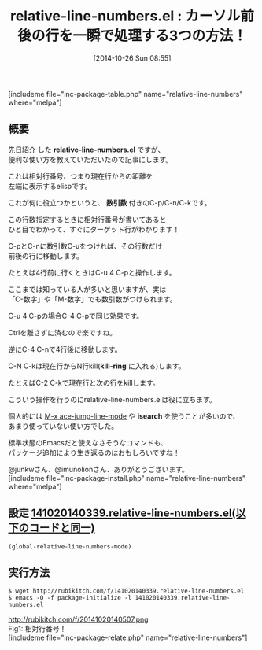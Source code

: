 #+BLOG: rubikitch
#+POSTID: 369
#+BLOG: rubikitch
#+DATE: [2014-10-26 Sun 08:55]
#+PERMALINK: relative-line-numbers
#+OPTIONS: toc:nil num:nil todo:nil pri:nil tags:nil ^:nil \n:t -:nil
#+ISPAGE: nil
#+DESCRIPTION:数引数つきのC-p/C-n/C-kとrelative-line-numbersは相性が良い
# (progn (erase-buffer)(find-file-hook--org2blog/wp-mode))
#+BLOG: rubikitch
#+CATEGORY: 行番号
#+EL_PKG_NAME: relative-line-numbers
#+TAGS: 
#+EL_TITLE0: カーソル前後の行を一瞬で処理する3つの方法！
#+begin: org2blog
#+TITLE: relative-line-numbers.el : カーソル前後の行を一瞬で処理する3つの方法！
[includeme file="inc-package-table.php" name="relative-line-numbers" where="melpa"]
** 概要
[[http://emacs.rubikitch.com/relative-line-numbers/][先日紹介]] した *relative-line-numbers.el* ですが、
便利な使い方を教えていただいたので記事にします。

これは相対行番号、つまり現在行からの距離を
左端に表示するelispです。

これが何に役立つかというと、 *数引数* 付きのC-p/C-n/C-kです。

この行数指定するときに相対行番号が書いてあると
ひと目でわかって、すぐにターゲット行がわかります！

C-pとC-nに数引数C-uをつければ、その行数だけ
前後の行に移動します。

たとえば4行前に行くときはC-u 4 C-pと操作します。

ここまでは知っている人が多いと思いますが、実は
「C-数字」や「M-数字」でも数引数がつけられます。

C-u 4 C-pの場合C-4 C-pで同じ効果です。

Ctrlを離さずに済むので楽ですね。

逆にC-4 C-nで4行後に移動します。

C-N C-kは現在行からN行kill(*kill-ring* に入れる)します。

たとえばC-2 C-kで現在行と次の行をkillします。

こういう操作を行うのにrelative-line-numbers.elは役に立ちます。

個人的には [[http://emacs.rubikitch.com/ace-jump-mode/][M-x ace-jump-line-mode]] や *isearch* を使うことが多いので、
あまり使っていない使い方でした。

標準状態のEmacsだと使えなさそうなコマンドも、
パッケージ追加により生き返るのはおもしろいですね！

@junkwさん、@imunolionさん、ありがとうございます。
[includeme file="inc-package-install.php" name="relative-line-numbers" where="melpa"]

#+end:
** 概要                                                             :noexport:
[[http://emacs.rubikitch.com/relative-line-numbers/][先日紹介]] した *relative-line-numbers.el* ですが、
便利な使い方を教えていただいたので記事にします。

これは相対行番号、つまり現在行からの距離を
左端に表示するelispです。

これが何に役立つかというと、 *数引数* 付きのC-p/C-n/C-kです。

この行数指定するときに相対行番号が書いてあると
ひと目でわかって、すぐにターゲット行がわかります！

C-pとC-nに数引数C-uをつければ、その行数だけ
前後の行に移動します。

たとえば4行前に行くときはC-u 4 C-pと操作します。

ここまでは知っている人が多いと思いますが、実は
「C-数字」や「M-数字」でも数引数がつけられます。

C-u 4 C-pの場合C-4 C-pで同じ効果です。

Ctrlを離さずに済むので楽ですね。

逆にC-4 C-nで4行後に移動します。

C-N C-kは現在行からN行kill(*kill-ring* に入れる)します。

たとえばC-2 C-kで現在行と次の行をkillします。

こういう操作を行うのにrelative-line-numbers.elは役に立ちます。

個人的には [[http://emacs.rubikitch.com/ace-jump-mode/][M-x ace-jump-line-mode]] や *isearch* を使うことが多いので、
あまり使っていない使い方でした。

標準状態のEmacsだと使えなさそうなコマンドも、
パッケージ追加により生き返るのはおもしろいですね！

@junkwさん、@imunolionさん、ありがとうございます。

** 設定 [[http://rubikitch.com/f/141020140339.relative-line-numbers.el][141020140339.relative-line-numbers.el(以下のコードと同一)]]
#+BEGIN: include :file "/r/sync/junk/141020/141020140339.relative-line-numbers.el"
#+BEGIN_SRC fundamental
(global-relative-line-numbers-mode)
#+END_SRC

#+END:

** 実行方法
#+BEGIN_EXAMPLE
$ wget http://rubikitch.com/f/141020140339.relative-line-numbers.el
$ emacs -Q -f package-initialize -l 141020140339.relative-line-numbers.el
#+END_EXAMPLE

# (progn (forward-line 1)(shell-command "screenshot-time.rb org_template" t))
http://rubikitch.com/f/20141020140507.png
Fig1: 相対行番号！
[includeme file="inc-package-relate.php" name="relative-line-numbers"]
